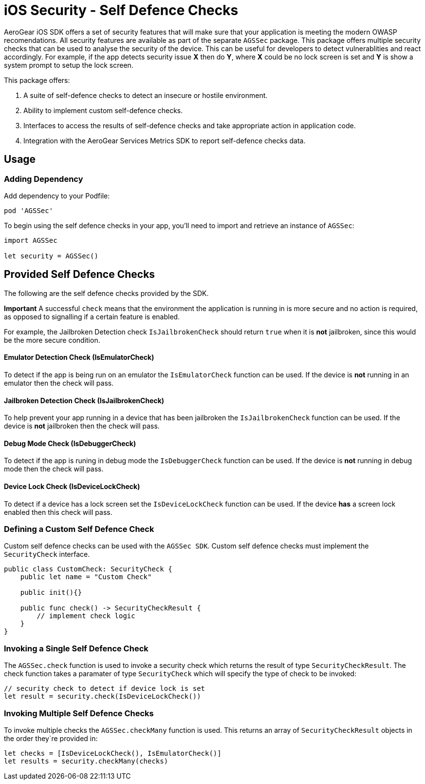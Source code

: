 = iOS Security - Self Defence Checks

AeroGear iOS SDK offers a set of security features that will make sure that your application is meeting the modern OWASP recomendations. All security features are available as part of the separate `AGSSec` package. This package offers multiple security checks that can be used to analyse the security of the device. This can be useful for developers to detect vulnerablities and react accordingly. For example, if the app detects security issue *X* then do *Y*, where *X* could be no lock screen is set and *Y* is show a system prompt to setup the lock screen.

This package offers:

1. A suite of self-defence checks to detect an insecure or hostile environment.
2. Ability to implement custom self-defence checks.
3. Interfaces to access the results of self-defence checks and take appropriate action in application code.
4. Integration with the AeroGear Services Metrics SDK to report self-defence checks data.

== Usage

=== Adding Dependency

Add dependency to your Podfile:

```
pod 'AGSSec'
```

To begin using the self defence checks in your app, you'll need to import and retrieve an instance of `AGSSec`:

[source,swift]
----
import AGSSec

let security = AGSSec()
----

== Provided Self Defence Checks

The following are the self defence checks provided by the SDK.

*Important* A successful `check` means that the environment the application is running in is more secure and no action is required, as opposed to signalling if a certain feature is enabled.

For example, the Jailbroken Detection check `IsJailbrokenCheck` should return `true` when it is *not* jailbroken, since this would be the more secure condition.

==== Emulator Detection Check (IsEmulatorCheck)

To detect if the app is being run on an emulator the `IsEmulatorCheck` function can be used. If the device is *not* running in an emulator then the check will pass.

==== Jailbroken Detection Check (IsJailbrokenCheck)

To help prevent your app running in a device that has been jailbroken the `IsJailbrokenCheck` function can be used. If the device is *not* jailbroken then the check will pass.

==== Debug Mode Check (IsDebuggerCheck)

To detect if the app is runing in debug mode the `IsDebuggerCheck` function can be used. If the device is *not* running in debug mode then the check will pass.

==== Device Lock Check (IsDeviceLockCheck)

To detect if a device has a lock screen set the `IsDeviceLockCheck` function can be used. If the device *has* a screen lock enabled then this check will pass.

=== Defining a Custom Self Defence Check
Custom self defence checks can be used with the `AGSSec SDK`. Custom self defence checks must implement the `SecurityCheck` interface.

[source,swift]
----
public class CustomCheck: SecurityCheck {
    public let name = "Custom Check"

    public init(){}
    
    public func check() -> SecurityCheckResult {
        // implement check logic
    }
}
----

=== Invoking a Single Self Defence Check
The `AGSSec.check` function is used to invoke a security check which returns the result of type `SecurityCheckResult`. The check function takes a paramater of type `SecurityCheck` which will specify the type of check to be invoked:

[source,swift]
----
// security check to detect if device lock is set
let result = security.check(IsDeviceLockCheck())
----

=== Invoking Multiple Self Defence Checks
To invoke multiple checks the `AGSSec.checkMany` function is used. This returns an array of `SecurityCheckResult` objects in the order they`re provided in:

[source,swift]
----
let checks = [IsDeviceLockCheck(), IsEmulatorCheck()]
let results = security.checkMany(checks)
----